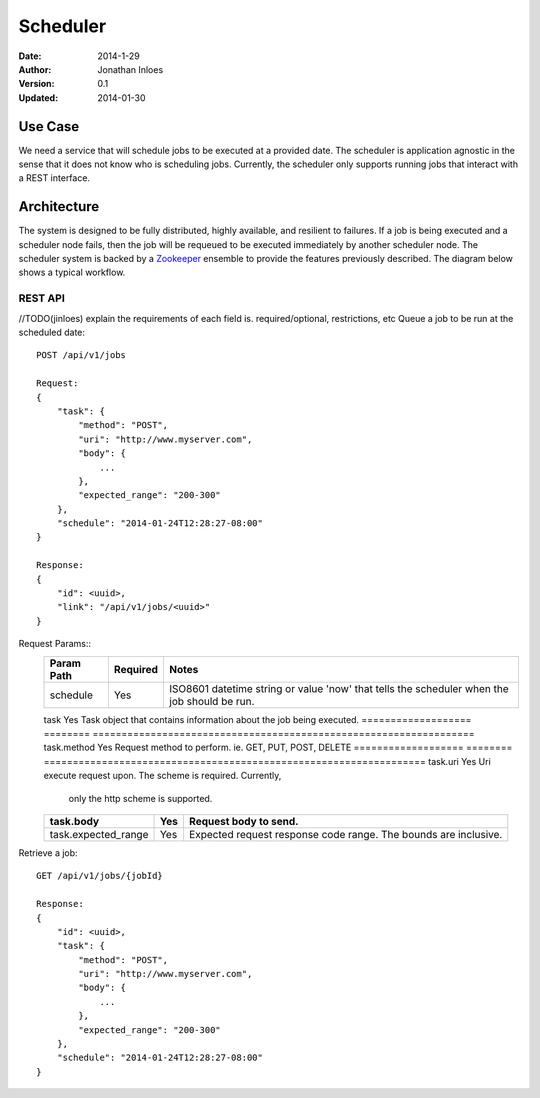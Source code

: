 =========
Scheduler
=========

:Date: 2014-1-29
:Author: Jonathan Inloes
:Version: 0.1
:Updated: 2014-01-30

Use Case
--------

We need a service that will schedule jobs to be executed at a provided date. The scheduler is
application agnostic in the sense that it does not know who is scheduling jobs. Currently,
the scheduler only supports running jobs that interact with a REST interface.

Architecture
------------

The system is designed to be fully distributed, highly available, and resilient to
failures. If a job is being executed and a scheduler node fails, then the job will be requeued to
be executed immediately by another scheduler node. The scheduler system is backed by a Zookeeper_
ensemble to provide the features previously described. The diagram below shows a typical workflow.

.. image:: docs/images/architecture.png
    :width: 400px
    :alt: scheduler architecture

REST API
^^^^^^^^^^

//TODO(jinloes) explain the requirements of each field is. required/optional, restrictions, etc
Queue a job to be run at the scheduled date::

    POST /api/v1/jobs

    Request:
    {
        "task": {
            "method": "POST",
            "uri": "http://www.myserver.com",
            "body": {
                ...
            },
            "expected_range": "200-300"
        },
        "schedule": "2014-01-24T12:28:27-08:00"
    }

    Response:
    {
        "id": <uuid>,
        "link": "/api/v1/jobs/<uuid>"
    }

Request Params::
    =================== ======== ==================================================================
    Param Path          Required Notes
    =================== ======== ==================================================================
    schedule            Yes      ISO8601 datetime string or value 'now' that tells the scheduler
                                 when the job should be run.
    =================== ======== ==================================================================
    task                Yes      Task object that contains information about the job being executed.
    =================== ======== ==================================================================
    task.method         Yes      Request method to perform. ie. GET, PUT, POST, DELETE
    =================== ======== ==================================================================
    task.uri            Yes      Uri execute request upon. The scheme is required. Currently,
                                 only the http scheme is supported.
    =================== ======== ==================================================================
    task.body           Yes      Request body to send.
    =================== ======== ==================================================================
    task.expected_range Yes      Expected request response code range. The bounds are inclusive.
    =================== ======== ==================================================================
Retrieve a job::

    GET /api/v1/jobs/{jobId}

    Response:
    {
        "id": <uuid>,
        "task": {
            "method": "POST",
            "uri": "http://www.myserver.com",
            "body": {
                ...
            },
            "expected_range": "200-300"
        },
        "schedule": "2014-01-24T12:28:27-08:00"
    }

.. Links:

.. _Zookeeper: http://zookeeper.apache.org/
